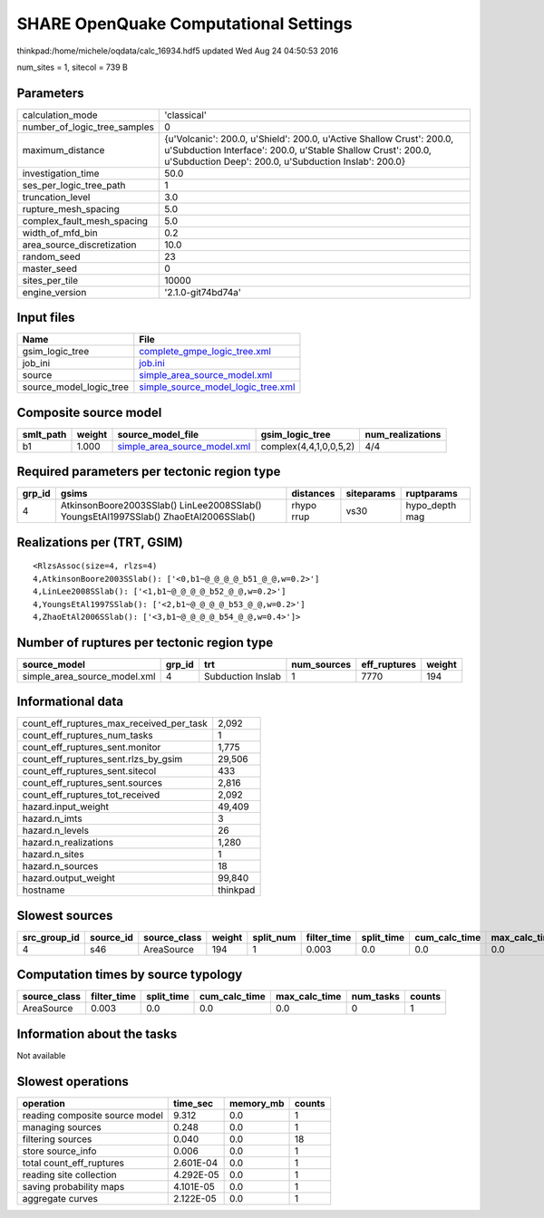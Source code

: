 SHARE OpenQuake Computational Settings
======================================

thinkpad:/home/michele/oqdata/calc_16934.hdf5 updated Wed Aug 24 04:50:53 2016

num_sites = 1, sitecol = 739 B

Parameters
----------
============================ ==============================================================================================================================================================================================
calculation_mode             'classical'                                                                                                                                                                                   
number_of_logic_tree_samples 0                                                                                                                                                                                             
maximum_distance             {u'Volcanic': 200.0, u'Shield': 200.0, u'Active Shallow Crust': 200.0, u'Subduction Interface': 200.0, u'Stable Shallow Crust': 200.0, u'Subduction Deep': 200.0, u'Subduction Inslab': 200.0}
investigation_time           50.0                                                                                                                                                                                          
ses_per_logic_tree_path      1                                                                                                                                                                                             
truncation_level             3.0                                                                                                                                                                                           
rupture_mesh_spacing         5.0                                                                                                                                                                                           
complex_fault_mesh_spacing   5.0                                                                                                                                                                                           
width_of_mfd_bin             0.2                                                                                                                                                                                           
area_source_discretization   10.0                                                                                                                                                                                          
random_seed                  23                                                                                                                                                                                            
master_seed                  0                                                                                                                                                                                             
sites_per_tile               10000                                                                                                                                                                                         
engine_version               '2.1.0-git74bd74a'                                                                                                                                                                            
============================ ==============================================================================================================================================================================================

Input files
-----------
======================= ==========================================================================
Name                    File                                                                      
======================= ==========================================================================
gsim_logic_tree         `complete_gmpe_logic_tree.xml <complete_gmpe_logic_tree.xml>`_            
job_ini                 `job.ini <job.ini>`_                                                      
source                  `simple_area_source_model.xml <simple_area_source_model.xml>`_            
source_model_logic_tree `simple_source_model_logic_tree.xml <simple_source_model_logic_tree.xml>`_
======================= ==========================================================================

Composite source model
----------------------
========= ====== ============================================================== ====================== ================
smlt_path weight source_model_file                                              gsim_logic_tree        num_realizations
========= ====== ============================================================== ====================== ================
b1        1.000  `simple_area_source_model.xml <simple_area_source_model.xml>`_ complex(4,4,1,0,0,5,2) 4/4             
========= ====== ============================================================== ====================== ================

Required parameters per tectonic region type
--------------------------------------------
====== ==================================================================================== ========== ========== ==============
grp_id gsims                                                                                distances  siteparams ruptparams    
====== ==================================================================================== ========== ========== ==============
4      AtkinsonBoore2003SSlab() LinLee2008SSlab() YoungsEtAl1997SSlab() ZhaoEtAl2006SSlab() rhypo rrup vs30       hypo_depth mag
====== ==================================================================================== ========== ========== ==============

Realizations per (TRT, GSIM)
----------------------------

::

  <RlzsAssoc(size=4, rlzs=4)
  4,AtkinsonBoore2003SSlab(): ['<0,b1~@_@_@_@_b51_@_@,w=0.2>']
  4,LinLee2008SSlab(): ['<1,b1~@_@_@_@_b52_@_@,w=0.2>']
  4,YoungsEtAl1997SSlab(): ['<2,b1~@_@_@_@_b53_@_@,w=0.2>']
  4,ZhaoEtAl2006SSlab(): ['<3,b1~@_@_@_@_b54_@_@,w=0.4>']>

Number of ruptures per tectonic region type
-------------------------------------------
============================ ====== ================= =========== ============ ======
source_model                 grp_id trt               num_sources eff_ruptures weight
============================ ====== ================= =========== ============ ======
simple_area_source_model.xml 4      Subduction Inslab 1           7770         194   
============================ ====== ================= =========== ============ ======

Informational data
------------------
======================================== ========
count_eff_ruptures_max_received_per_task 2,092   
count_eff_ruptures_num_tasks             1       
count_eff_ruptures_sent.monitor          1,775   
count_eff_ruptures_sent.rlzs_by_gsim     29,506  
count_eff_ruptures_sent.sitecol          433     
count_eff_ruptures_sent.sources          2,816   
count_eff_ruptures_tot_received          2,092   
hazard.input_weight                      49,409  
hazard.n_imts                            3       
hazard.n_levels                          26      
hazard.n_realizations                    1,280   
hazard.n_sites                           1       
hazard.n_sources                         18      
hazard.output_weight                     99,840  
hostname                                 thinkpad
======================================== ========

Slowest sources
---------------
============ ========= ============ ====== ========= =========== ========== ============= ============= =========
src_group_id source_id source_class weight split_num filter_time split_time cum_calc_time max_calc_time num_tasks
============ ========= ============ ====== ========= =========== ========== ============= ============= =========
4            s46       AreaSource   194    1         0.003       0.0        0.0           0.0           0        
============ ========= ============ ====== ========= =========== ========== ============= ============= =========

Computation times by source typology
------------------------------------
============ =========== ========== ============= ============= ========= ======
source_class filter_time split_time cum_calc_time max_calc_time num_tasks counts
============ =========== ========== ============= ============= ========= ======
AreaSource   0.003       0.0        0.0           0.0           0         1     
============ =========== ========== ============= ============= ========= ======

Information about the tasks
---------------------------
Not available

Slowest operations
------------------
============================== ========= ========= ======
operation                      time_sec  memory_mb counts
============================== ========= ========= ======
reading composite source model 9.312     0.0       1     
managing sources               0.248     0.0       1     
filtering sources              0.040     0.0       18    
store source_info              0.006     0.0       1     
total count_eff_ruptures       2.601E-04 0.0       1     
reading site collection        4.292E-05 0.0       1     
saving probability maps        4.101E-05 0.0       1     
aggregate curves               2.122E-05 0.0       1     
============================== ========= ========= ======